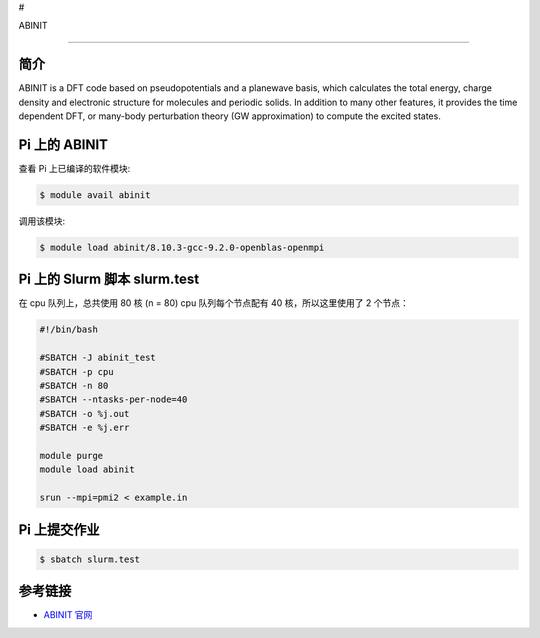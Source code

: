 #

.. raw:: html

   <center>

ABINIT

.. raw:: html

   </center>

--------------

简介
----

ABINIT is a DFT code based on pseudopotentials and a planewave basis,
which calculates the total energy, charge density and electronic
structure for molecules and periodic solids. In addition to many other
features, it provides the time dependent DFT, or many-body perturbation
theory (GW approximation) to compute the excited states.

Pi 上的 ABINIT
--------------

查看 Pi 上已编译的软件模块:

.. code:: bash

   $ module avail abinit

调用该模块:

.. code:: bash

   $ module load abinit/8.10.3-gcc-9.2.0-openblas-openmpi

Pi 上的 Slurm 脚本 slurm.test
-----------------------------

在 cpu 队列上，总共使用 80 核 (n = 80) cpu 队列每个节点配有 40
核，所以这里使用了 2 个节点：

.. code:: bash

   #!/bin/bash

   #SBATCH -J abinit_test
   #SBATCH -p cpu
   #SBATCH -n 80
   #SBATCH --ntasks-per-node=40
   #SBATCH -o %j.out
   #SBATCH -e %j.err

   module purge
   module load abinit

   srun --mpi=pmi2 < example.in

Pi 上提交作业
-------------

.. code:: bash

   $ sbatch slurm.test

参考链接
--------

-  `ABINIT 官网 <http://www.abinit.org>`__

